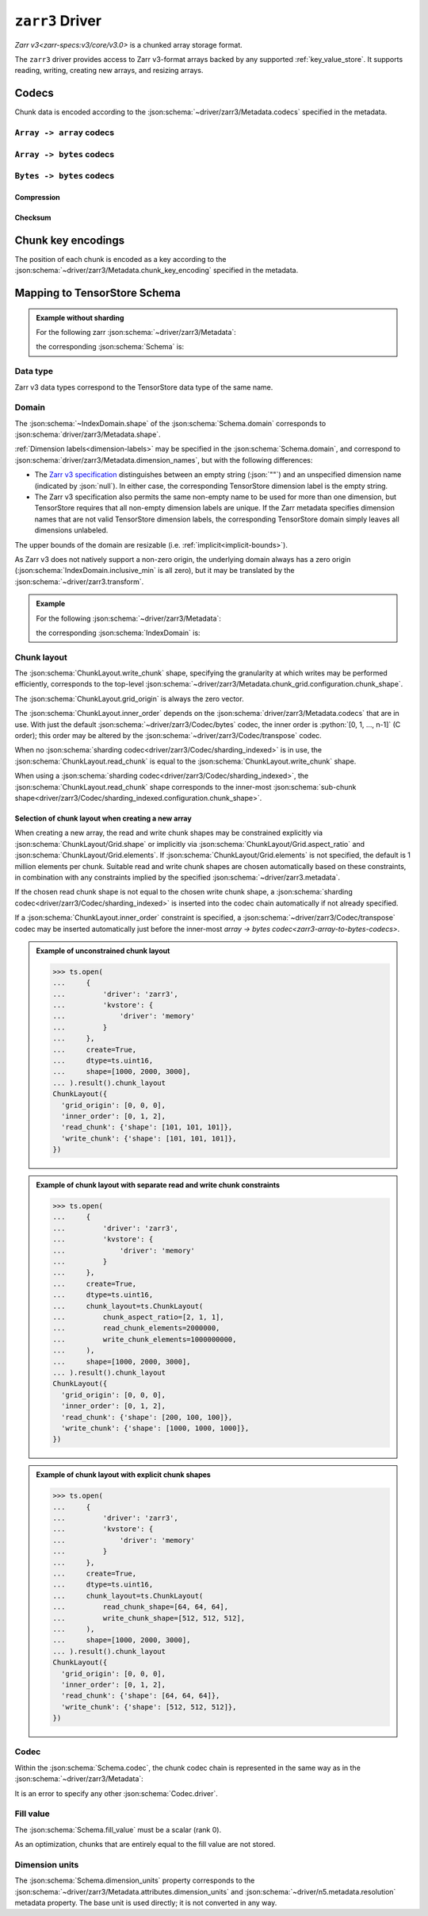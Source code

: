 .. _zarr3-driver:

``zarr3`` Driver
================

`Zarr v3<zarr-specs:v3/core/v3.0>` is a chunked array storage format.

The ``zarr3`` driver provides access to Zarr v3-format arrays backed by
any supported :ref:`key_value_store`.  It supports reading, writing,
creating new arrays, and resizing arrays.

.. json:schema:: driver/zarr3

.. json:schema:: driver/zarr3/Metadata


Codecs
------

Chunk data is encoded according to the
:json:schema:`~driver/zarr3/Metadata.codecs` specified in the metadata.

.. json:schema:: driver/zarr3/CodecChain

.. json:schema:: driver/zarr3/SingleCodec

.. _zarr3-array-to-array-codecs:

:literal:`Array -> array` codecs
~~~~~~~~~~~~~~~~~~~~~~~~~~~~~~~~

.. json:schema:: driver/zarr3/Codec/transpose

.. _zarr3-array-to-bytes-codecs:

:literal:`Array -> bytes` codecs
~~~~~~~~~~~~~~~~~~~~~~~~~~~~~~~~

.. json:schema:: driver/zarr3/Codec/bytes

.. json:schema:: driver/zarr3/Codec/sharding_indexed

.. _zarr3-bytes-to-bytes-codecs:

:literal:`Bytes -> bytes` codecs
~~~~~~~~~~~~~~~~~~~~~~~~~~~~~~~~

Compression
^^^^^^^^^^^

.. json:schema:: driver/zarr3/Codec/gzip

.. json:schema:: driver/zarr3/Codec/blosc

.. json:schema:: driver/zarr3/Codec/zstd

Checksum
^^^^^^^^

.. json:schema:: driver/zarr3/Codec/crc32c

Chunk key encodings
-------------------

The position of each chunk is encoded as a key according to the
:json:schema:`~driver/zarr3/Metadata.chunk_key_encoding` specified in the
metadata.

.. json:schema:: driver/zarr3/ChunkKeyEncoding

.. json:schema:: driver/zarr3/ChunkKeyEncoding.default

.. json:schema:: driver/zarr3/ChunkKeyEncoding.v2

Mapping to TensorStore Schema
-----------------------------

.. admonition:: Example without sharding
   :class: example

   For the following zarr :json:schema:`~driver/zarr3/Metadata`:

   .. doctest-output:: code-block json

      >>> def get_schema(metadata):
      ...     context = ts.Context()
      ...     kvstore = {'driver': 'memory'}
      ...     ts.open(
      ...         {
      ...             'driver': 'json',
      ...             'kvstore': kvstore,
      ...             'path': 'zarr.json'
      ...         },
      ...         context=context).result().write(metadata).result()
      ...     return ts.open({
      ...         'driver': 'zarr3',
      ...         'kvstore': kvstore,
      ...     },
      ...                    context=context).result().schema
      >>> metadata = json.loads(OUTPUT)  # doctest:+JSON_OUTPUT
      ... metadata
      {
        "zarr_format": 3,
        "node_type": "array",
        "shape": [1000, 2000, 3000],
        "chunk_grid": {"name": "regular", "configuration": {"chunk_shape": [100, 200, 300]}},
        "chunk_key_encoding": {"name": "default"},
        "data_type": "uint16",
        "codecs": [{"name": "bytes", "configuration": {"endian": "little"}}],
        "fill_value": 42
      }

   the corresponding :json:schema:`Schema` is:

   .. doctest-output:: code-block json

      >>> get_schema(metadata).to_json()  # doctest:+JSON_OUTPUT
      {
        "chunk_layout": {
          "grid_origin": [0, 0, 0],
          "inner_order": [0, 1, 2],
          "read_chunk": {"shape": [100, 200, 300]},
          "write_chunk": {"shape": [100, 200, 300]}
        },
        "codec": {
          "codecs": [{"configuration": {"endian": "little"}, "name": "bytes"}],
          "driver": "zarr3"
        },
        "domain": {"exclusive_max": [[1000], [2000], [3000]], "inclusive_min": [0, 0, 0]},
        "dtype": "uint16",
        "fill_value": 42,
        "rank": 3
      }

Data type
~~~~~~~~~

Zarr v3 data types correspond to the TensorStore data type of the same name.

.. json:schema:: driver/zarr3/DataType

Domain
~~~~~~

The :json:schema:`~IndexDomain.shape` of the :json:schema:`Schema.domain`
corresponds to :json:schema:`driver/zarr3/Metadata.shape`.

:ref:`Dimension labels<dimension-labels>` may be specified in the
:json:schema:`Schema.domain`, and correspond to
:json:schema:`driver/zarr3/Metadata.dimension_names`, but with the following differences:

- The `Zarr v3 specification
  <https://zarr-specs.readthedocs.io/en/latest/v3/core/v3.0.html#dimension-names>`__
  distinguishes between an empty string (:json:`""`) and an unspecified
  dimension name (indicated by :json:`null`).  In either case, the corresponding
  TensorStore dimension label is the empty string.

- The Zarr v3 specification also permits the same non-empty name to be used for
  more than one dimension, but TensorStore requires that all non-empty dimension
  labels are unique.  If the Zarr metadata specifies dimension names that are
  not valid TensorStore dimension labels, the corresponding TensorStore domain
  simply leaves all dimensions unlabeled.

The upper bounds of the domain are resizable
(i.e. :ref:`implicit<implicit-bounds>`).

As Zarr v3 does not natively support a non-zero origin, the underlying domain always
has a zero origin (:json:schema:`IndexDomain.inclusive_min` is all zero), but it
may be translated by the :json:schema:`~driver/zarr3.transform`.

.. admonition:: Example
   :class: example

   For the following :json:schema:`~driver/zarr3/Metadata`:

   .. doctest-output:: code-block json

      >>> metadata = json.loads(OUTPUT)  # doctest:+JSON_OUTPUT
      ... metadata
      {
        "zarr_format": 3,
        "node_type": "array",
        "shape": [1000, 2000, 3000],
        "dimension_names": ["x", "y", "z"],
        "chunk_grid": {"name": "regular", "configuration": {"chunk_shape": [100, 200, 300]}},
        "chunk_key_encoding": {"name": "default"},
        "data_type": "uint16",
        "codecs": [{"name": "bytes", "configuration": {"endian": "little"}}],
        "fill_value": 0
      }

   the corresponding :json:schema:`IndexDomain` is:

   .. doctest-output:: code-block json

      >>> get_schema(metadata).domain.to_json()  # doctest:+JSON_OUTPUT
      {
        "exclusive_max": [[1000], [2000], [3000]],
        "inclusive_min": [0, 0, 0],
        "labels": ["x", "y", "z"]
      }

Chunk layout
~~~~~~~~~~~~

The :json:schema:`ChunkLayout.write_chunk` shape, specifying the granularity at
which writes may be performed efficiently, corresponds to the top-level
:json:schema:`~driver/zarr3/Metadata.chunk_grid.configuration.chunk_shape`.

The :json:schema:`ChunkLayout.grid_origin` is always the zero vector.

The :json:schema:`ChunkLayout.inner_order` depends on the
:json:schema:`driver/zarr3/Metadata.codecs` that are in use.  With just the
default :json:schema:`~driver/zarr3/Codec/bytes` codec, the inner order is
:python:`[0, 1, ..., n-1]` (C order); this order may be altered by the
:json:schema:`~driver/zarr3/Codec/transpose` codec.

When no :json:schema:`sharding codec<driver/zarr3/Codec/sharding_indexed>` is in
use, the :json:schema:`ChunkLayout.read_chunk` is equal to the
:json:schema:`ChunkLayout.write_chunk` shape.

When using a :json:schema:`sharding codec<driver/zarr3/Codec/sharding_indexed>`,
the :json:schema:`ChunkLayout.read_chunk` shape corresponds to the inner-most
:json:schema:`sub-chunk
shape<driver/zarr3/Codec/sharding_indexed.configuration.chunk_shape>`.

Selection of chunk layout when creating a new array
^^^^^^^^^^^^^^^^^^^^^^^^^^^^^^^^^^^^^^^^^^^^^^^^^^^

When creating a new array, the read and write chunk shapes may be constrained
explicitly via :json:schema:`ChunkLayout/Grid.shape` or implicitly via
:json:schema:`ChunkLayout/Grid.aspect_ratio` and
:json:schema:`ChunkLayout/Grid.elements`.  If
:json:schema:`ChunkLayout/Grid.elements` is not specified, the default is 1
million elements per chunk.  Suitable read and write chunk shapes are chosen
automatically based on these constraints, in combination with any constraints
implied by the specified :json:schema:`~driver/zarr3.metadata`.

If the chosen read chunk shape is not equal to the chosen write chunk shape, a
:json:schema:`sharding codec<driver/zarr3/Codec/sharding_indexed>` is inserted
into the codec chain automatically if not already specified.

If a :json:schema:`ChunkLayout.inner_order` constraint is specified, a
:json:schema:`~driver/zarr3/Codec/transpose` codec may be inserted automatically
just before the inner-most `array -> bytes codec<zarr3-array-to-bytes-codecs>`.

.. admonition:: Example of unconstrained chunk layout
   :class: example

   >>> ts.open(
   ...     {
   ...         'driver': 'zarr3',
   ...         'kvstore': {
   ...             'driver': 'memory'
   ...         }
   ...     },
   ...     create=True,
   ...     dtype=ts.uint16,
   ...     shape=[1000, 2000, 3000],
   ... ).result().chunk_layout
   ChunkLayout({
     'grid_origin': [0, 0, 0],
     'inner_order': [0, 1, 2],
     'read_chunk': {'shape': [101, 101, 101]},
     'write_chunk': {'shape': [101, 101, 101]},
   })

.. admonition:: Example of chunk layout with separate read and write chunk constraints
   :class: example

   >>> ts.open(
   ...     {
   ...         'driver': 'zarr3',
   ...         'kvstore': {
   ...             'driver': 'memory'
   ...         }
   ...     },
   ...     create=True,
   ...     dtype=ts.uint16,
   ...     chunk_layout=ts.ChunkLayout(
   ...         chunk_aspect_ratio=[2, 1, 1],
   ...         read_chunk_elements=2000000,
   ...         write_chunk_elements=1000000000,
   ...     ),
   ...     shape=[1000, 2000, 3000],
   ... ).result().chunk_layout
   ChunkLayout({
     'grid_origin': [0, 0, 0],
     'inner_order': [0, 1, 2],
     'read_chunk': {'shape': [200, 100, 100]},
     'write_chunk': {'shape': [1000, 1000, 1000]},
   })

.. admonition:: Example of chunk layout with explicit chunk shapes
   :class: example

   >>> ts.open(
   ...     {
   ...         'driver': 'zarr3',
   ...         'kvstore': {
   ...             'driver': 'memory'
   ...         }
   ...     },
   ...     create=True,
   ...     dtype=ts.uint16,
   ...     chunk_layout=ts.ChunkLayout(
   ...         read_chunk_shape=[64, 64, 64],
   ...         write_chunk_shape=[512, 512, 512],
   ...     ),
   ...     shape=[1000, 2000, 3000],
   ... ).result().chunk_layout
   ChunkLayout({
     'grid_origin': [0, 0, 0],
     'inner_order': [0, 1, 2],
     'read_chunk': {'shape': [64, 64, 64]},
     'write_chunk': {'shape': [512, 512, 512]},
   })

Codec
~~~~~

Within the :json:schema:`Schema.codec`, the chunk codec chain is represented in
the same way as in the :json:schema:`~driver/zarr3/Metadata`:

.. json:schema:: driver/zarr3/Codec

It is an error to specify any other :json:schema:`Codec.driver`.

Fill value
~~~~~~~~~~

The :json:schema:`Schema.fill_value` must be a scalar (rank 0).

As an optimization, chunks that are entirely equal to the fill value are not
stored.

Dimension units
~~~~~~~~~~~~~~~

The :json:schema:`Schema.dimension_units` property corresponds to the
:json:schema:`~driver/zarr3/Metadata.attributes.dimension_units` and
:json:schema:`~driver/n5.metadata.resolution` metadata property.  The base unit
is used directly; it is not converted in any way.
